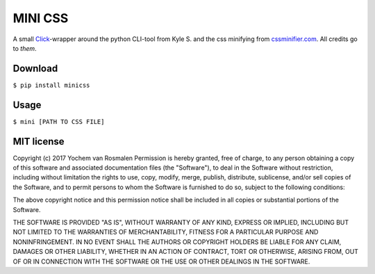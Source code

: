 MINI CSS
--------

A small Click_-wrapper around the python
CLI-tool from Kyle S. and the css minifying from cssminifier.com_.
All credits go to *them*.

.. _Click: https://github.com/pallets/click
.. _cssminifier.com: https://www.cssminifier.com/python

Download
========
``$ pip install minicss``

Usage
=====
``$ mini [PATH TO CSS FILE]``

MIT license
===========
Copyright (c) 2017 Yochem van Rosmalen
Permission is hereby granted, free of charge, to any person obtaining
a copy of this software and associated documentation files (the
"Software"), to deal in the Software without restriction, including
without limitation the rights to use, copy, modify, merge, publish,
distribute, sublicense, and/or sell copies of the Software, and to
permit persons to whom the Software is furnished to do so, subject to
the following conditions:

The above copyright notice and this permission notice shall be
included in all copies or substantial portions of the Software.

THE SOFTWARE IS PROVIDED "AS IS", WITHOUT WARRANTY OF ANY KIND,
EXPRESS OR IMPLIED, INCLUDING BUT NOT LIMITED TO THE WARRANTIES OF
MERCHANTABILITY, FITNESS FOR A PARTICULAR PURPOSE AND
NONINFRINGEMENT. IN NO EVENT SHALL THE AUTHORS OR COPYRIGHT HOLDERS BE
LIABLE FOR ANY CLAIM, DAMAGES OR OTHER LIABILITY, WHETHER IN AN ACTION
OF CONTRACT, TORT OR OTHERWISE, ARISING FROM, OUT OF OR IN CONNECTION
WITH THE SOFTWARE OR THE USE OR OTHER DEALINGS IN THE SOFTWARE.
